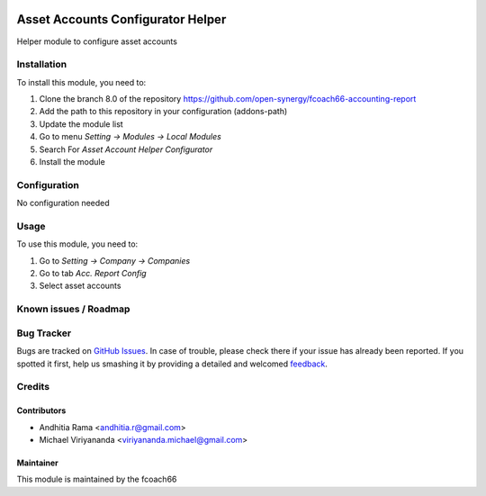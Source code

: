 .. image:: https://img.shields.io/badge/licence-AGPL--3-blue.svg
   :target: http://www.gnu.org/licenses/agpl-3.0-standalone.html
   :alt: License: AGPL-3

==================================
Asset Accounts Configurator Helper
==================================

Helper module to configure asset accounts

Installation
============

To install this module, you need to:

1.  Clone the branch 8.0 of the repository https://github.com/open-synergy/fcoach66-accounting-report
2.  Add the path to this repository in your configuration (addons-path)
3.  Update the module list
4.  Go to menu *Setting -> Modules -> Local Modules*
5.  Search For *Asset Account Helper Configurator*
6.  Install the module

Configuration
=============

No configuration needed

Usage
=====

To use this module, you need to:

1. Go to *Setting -> Company -> Companies*
2. Go to tab *Acc. Report Config*
3. Select asset accounts


Known issues / Roadmap
======================


Bug Tracker
===========

Bugs are tracked on `GitHub Issues
<https://github.com/open-synergy/fcoach66-accounting-report/issues>`_. In case of trouble, please
check there if your issue has already been reported. If you spotted it first,
help us smashing it by providing a detailed and welcomed `feedback
<https://github.com/open-synergy/
fcoach66-accounting-report/issues/new?body=module:%20
fcoach66_asset_account%0Aversion:%20
8.0%0A%0A**Steps%20to%20reproduce**%0A-%20...%0A%0A**Current%20behavior**%0A%0A**Expected%20behavior**>`_.

Credits
=======

Contributors
------------

* Andhitia Rama <andhitia.r@gmail.com>
* Michael Viriyananda <viriyananda.michael@gmail.com>

Maintainer
----------

.. image:: /logo.png
   :alt: fcoach66
   :target: 

This module is maintained by the fcoach66
